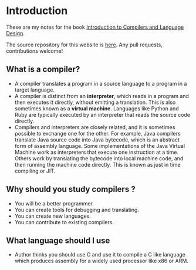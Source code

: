 * Introduction

These are my notes for the book [[https://www3.nd.edu/~dthain/compilerbook/][Introduction to Compilers and Language
Design]].

The source repository for this website is [[https://github.com/psibi/compilers][here]]. Any pull requests,
contributions welcome!

** What is a compiler?

- A compiler translates a program in a source language to a program in
  a target language.
- A compiler is distinct from an *interpreter*, which reads in a
  program and then executes it directly, without emitting a
  translation. This is also sometimes known as a *virtual
  machine*. Languages like Python and Ruby are typically executed by
  an interpreter that reads the source code directly.
- Compilers and interpreters are closely related, and it is sometimes
  possible to exchange one for the other. For example, Java compilers
  translate Java source code into Java bytecode, which is an abstract
  form of assembly language. Some implementations of the Java Virtual
  Machine work as interpreters that execute one instruction at a
  time. Others work by translating the bytecode into local machine
  code, and then running the machine code directly. This is known as
  just in time compiling or JIT.

** Why should you study compilers ?

- You will be a better programmer.
- You can create tools for debugging and translating.
- You can create new languages.
- You can contribute to existing compilers.

** What language should I use

- Author thinks you should use C and use it to compile a C like
  language which produces assembly for a widely used processor like
  x86 or ARM.
